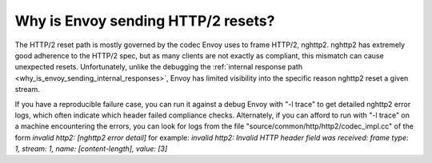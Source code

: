 .. _why_is_envoy_sending_http2_resets:

Why is Envoy sending HTTP/2 resets?
===================================

The HTTP/2 reset path is mostly governed by the codec Envoy uses to frame HTTP/2, nghttp2. nghttp2 has
extremely good adherence to the HTTP/2 spec, but as many clients are not exactly as compliant, this
mismatch can cause unexpected resets. Unfortunately, unlike the debugging the 
:ref:`internal response path <why_is_envoy_sending_internal_responses>`, Envoy has limited visibility into
the specific reason nghttp2 reset a given stream.

If you have a reproducible failure case, you can run it against a debug Envoy with "-l trace" to get
detailed nghttp2 error logs, which often indicate which header failed compliance checks. Alternately,
if you can afford to run with "-l trace" on a machine encountering the errors, you can look for logs
from the file "source/common/http/http2/codec_impl.cc" of the form
`invalid http2: [nghttp2 error detail]`
for example:
`invalid http2: Invalid HTTP header field was received: frame type: 1, stream: 1, name: [content-length], value: [3]`


